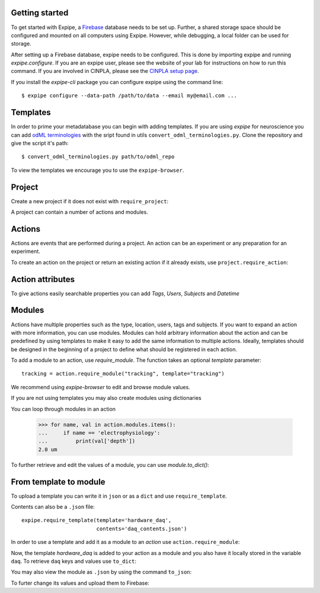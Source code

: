 Getting started
---------------

To get started with Expipe, a Firebase_ database needs to be set up.
Further, a shared storage space should be configured and mounted on all
computers using Expipe.
However, while debugging, a local folder can be used for storage.

.. _Firebase: https://firebase.google.com

After setting up a Firebase database, expipe needs to be configured.
This is done by importing expipe and running `expipe.configure`.
If you are an expipe user, please see the website of your lab for instructions
on how to run this command.
If you are involved in CINPLA, please see the
`CINPLA setup page <https://github.com/CINPLA/expipe-plugin-cinpla/wiki/Setup>`_.

.. testsetup::

    >>> import expipe
    >>> expipe.ensure_testing()
    >>> try:
    ...     expipe.delete_project('test', remove_all_childs=True)
    ... except NameError:
    ...     pass
    >>> try:
    ...     expipe.delete_template('hardware_daq')
    ... except NameError:
    ...     pass


.. doctest::

    >>> import expipe
    >>> expipe.configure( # doctest: +SKIP
    ...     data_path="",
    ...     email="",
    ...     password="",
    ...     url_prefix="",
    ...     api_key=""
    ... )

If you install the `expipe-cli` package you can configure expipe using the
command line::

    $ expipe configure --data-path /path/to/data --email my@email.com ...


Templates
---------

In order to prime your metadatabase you can begin with adding templates. If
you are using `expipe` for neuroscience you can add
`odML terminologies <https://github.com/G-Node/odml-terminologies>`_
with the sript found in utils ``convert_odml_terminologies.py``. Clone the
repository and give the script it's path::

  $ convert_odml_terminologies.py path/to/odml_repo

To view the templates we encourage you to use the ``expipe-browser``.

Project
--------

Create a new project if it does not exist with ``require_project``:

.. doctest::

    >>> import expipe
    >>> project = expipe.require_project("test")

A project can contain a number of actions and modules.

Actions
-------

Actions are events that are performed during a project.
An action can be an experiment or any preparation for an experiment.

To create an action on the project or return an existing action if it already
exists, use ``project.require_action``:

.. doctest::

    >>> action = project.require_action("something")

Action attributes
-----------------

To give actions easily searchable properties you can add `Tags`, `Users`,
`Subjects` and `Datetime`

.. doctest::

    >>> from datetime import datetime
    >>> action.tags = ['place cell', 'familiar environment']
    >>> action.datetime = datetime.now()
    >>> action.location = 'here'
    >>> action.type = 'Recording'
    >>> action.subjects = ['rat1']
    >>> action.users = ['Peter', 'Mary']

Modules
-------

Actions have multiple properties such as the type,
location, users, tags and subjects.
If you want to expand an action with more information,
you can use modules.
Modules can hold arbitrary information about the action and can be predefined by
using templates to make it easy to add the same information to multiple actions.
Ideally, templates should be designed in the beginning of a project to define
what should be registered in each action.

To add a module to an action, use `require_module`.
The function takes an optional `template` parameter::

    tracking = action.require_module("tracking", template="tracking")

We recommend using `expipe-browser` to edit and browse module values.

If you are not using templates you may also create modules using dictionaries

.. doctest::

    >>> import quantities as pq
    >>> tracking_contents = {'box_shape': {'value': 'square'}}
    >>> tracking_module = action.require_module(name="tracking",
    ...                                         contents=tracking_contents)
    >>> elphys_contents = {'depth': 2 * pq.um, }
    >>> elphys_module = action.require_module(name="electrophysiology",
    ...                                       contents=elphys_contents)

You can loop through modules in an action

    >>> for name, val in action.modules.items():
    ...     if name == 'electrophysiology':
    ...         print(val['depth'])
    2.0 um

To further retrieve and edit the values of a module, you can use `module.to_dict()`:

.. doctest::

    >>> tracking = action.require_module(name="tracking")
    >>> print(tracking.to_dict())
    OrderedDict([('box_shape', {'value': 'square'})])

From template to module
-----------------------

To upload a template you can write it in ``json`` or as a ``dict`` and use
``require_template``.

.. doctest::

  >>> daq_contents = {
  ...    "channel_count": {
  ...         "definition": "The number of input channels of the DAQ-device.",
  ...         "value": "64"}}
  >>> expipe.require_template(template='hardware_daq',
  ...                         contents=daq_contents)

Contents can also be a ``.json`` file::

  expipe.require_template(template='hardware_daq',
                          contents='daq_contents.json')

In order to use a template and add it as a module to an `action` use
``action.require_module``:

.. doctest::

  >>> daq = action.require_module(template='hardware_daq')

Now, the template `hardware_daq` is added to your action as a module and you
also have it locally stored in the variable ``daq``. To retrieve ``daq`` keys
and values use ``to_dict``:

.. doctest::

  >>> daq_dict = daq.to_dict()
  >>> print(daq_dict.keys())
  odict_keys(['channel_count'])
  >>> print(daq_dict.values())
  odict_values([{'definition': 'The number of input channels of the DAQ-device.', 'value': '64'}])

You may also view the module as ``.json`` by using the command ``to_json``:

.. doctest::

  >>> daq.to_json()
  Saving module "hardware_daq" to "hardware_daq.json"

To furter change its values and upload them to Firebase:

.. doctest::

  >>> daq_dict['gain'] = {'value': 20}
  >>> daq = action.require_module(name='hardware_daq', contents=daq_dict,
  ...                             overwrite=True)

.. todo:: tutorial, starting with require_template all the way to analysis
